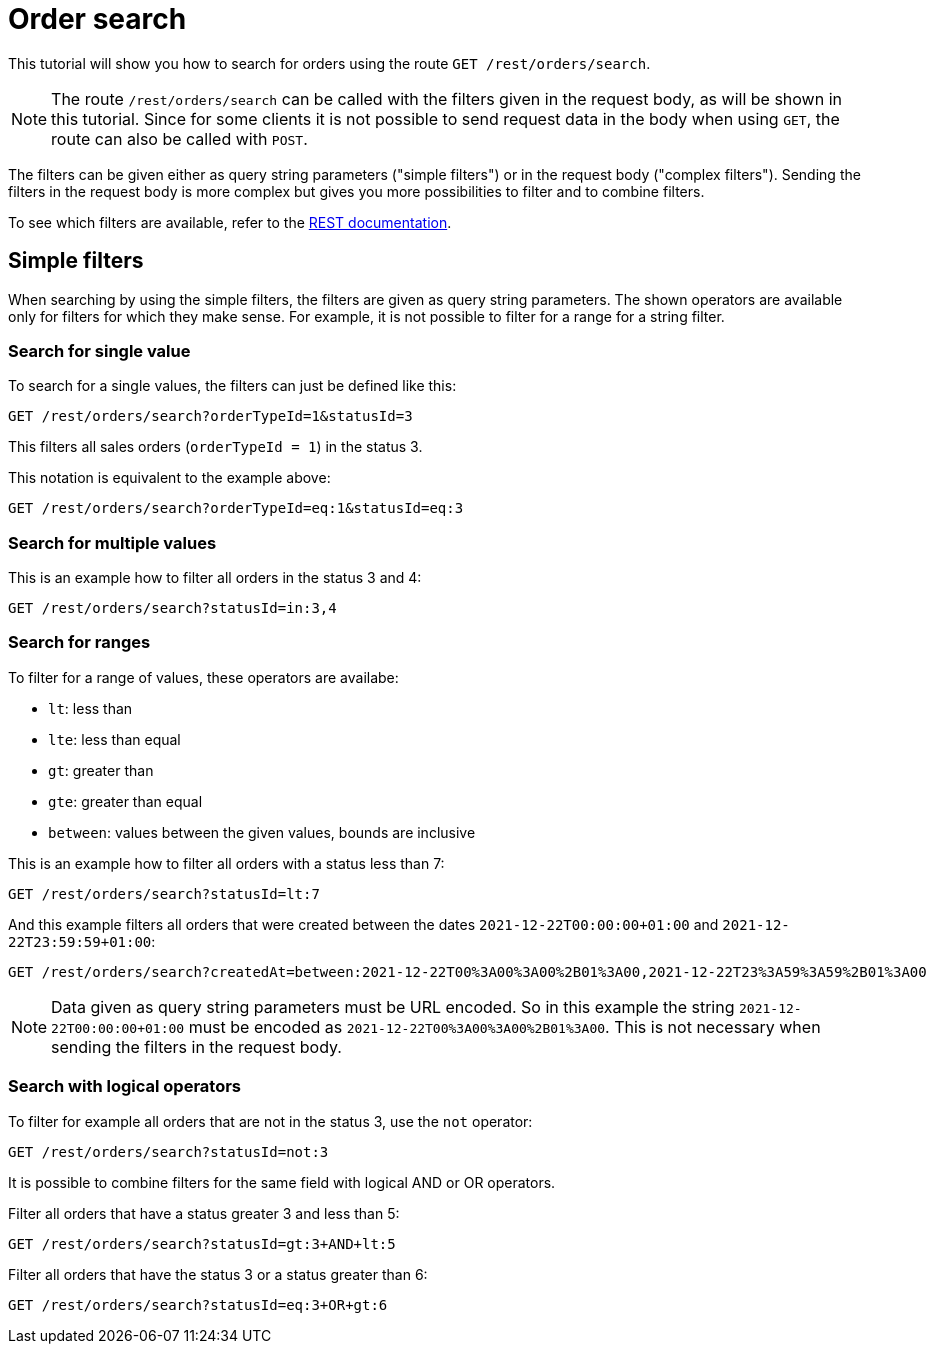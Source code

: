 = Order search

This tutorial will show you how to search for orders using the route `GET /rest/orders/search`.

[NOTE]
====
The route `/rest/orders/search` can be called with the filters given in the request body, as will be shown in this tutorial. Since for some clients it is not possible to send request data in the body when using `GET`, the route can also be called with `POST`.
====

The filters can be given either as query string parameters ("simple filters") or in the request body ("complex filters"). Sending the filters in the request body is more complex but gives you more possibilities to filter and to combine filters.

To see which filters are available, refer to the https://developers.plentymarkets.com/en-gb/plentymarkets-rest-api/index.html#/Order/get_rest_orders_search[REST documentation].

== Simple filters

When searching by using the simple filters, the filters are given as query string parameters. The shown operators are available only for filters for which they make sense. For example, it is not possible to filter for a range for a string filter.

=== Search for single value

To search for a single values, the filters can just be defined like this:

```
GET /rest/orders/search?orderTypeId=1&statusId=3
```

This filters all sales orders (`orderTypeId = 1`) in the status 3.

This notation is equivalent to the example above:

```
GET /rest/orders/search?orderTypeId=eq:1&statusId=eq:3
```

=== Search for multiple values

This is an example how to filter all orders in the status 3 and 4:

```
GET /rest/orders/search?statusId=in:3,4
```

=== Search for ranges

To filter for a range of values, these operators are availabe:

- `lt`: less than
- `lte`: less than equal
- `gt`: greater than
- `gte`: greater than equal
- `between`: values between the given values, bounds are inclusive

This is an example how to filter all orders with a status less than 7:

```
GET /rest/orders/search?statusId=lt:7
```

And this example filters all orders that were created between the dates `2021-12-22T00:00:00+01:00` and `2021-12-22T23:59:59+01:00`:

```
GET /rest/orders/search?createdAt=between:2021-12-22T00%3A00%3A00%2B01%3A00,2021-12-22T23%3A59%3A59%2B01%3A00
```

[NOTE]
====
Data given as query string parameters must be URL encoded. So in this example the string `2021-12-22T00:00:00+01:00` must be encoded as `2021-12-22T00%3A00%3A00%2B01%3A00`. This is not necessary when sending the filters in the request body.
====

=== Search with logical operators

To filter for example all orders that are not in the status 3, use the `not` operator:

```
GET /rest/orders/search?statusId=not:3
```

It is possible to combine filters for the same field with logical AND or OR operators.

Filter all orders that have a status greater 3 and less than 5:

```
GET /rest/orders/search?statusId=gt:3+AND+lt:5
```

Filter all orders that have the status 3 or a status greater than 6:

```
GET /rest/orders/search?statusId=eq:3+OR+gt:6
```
